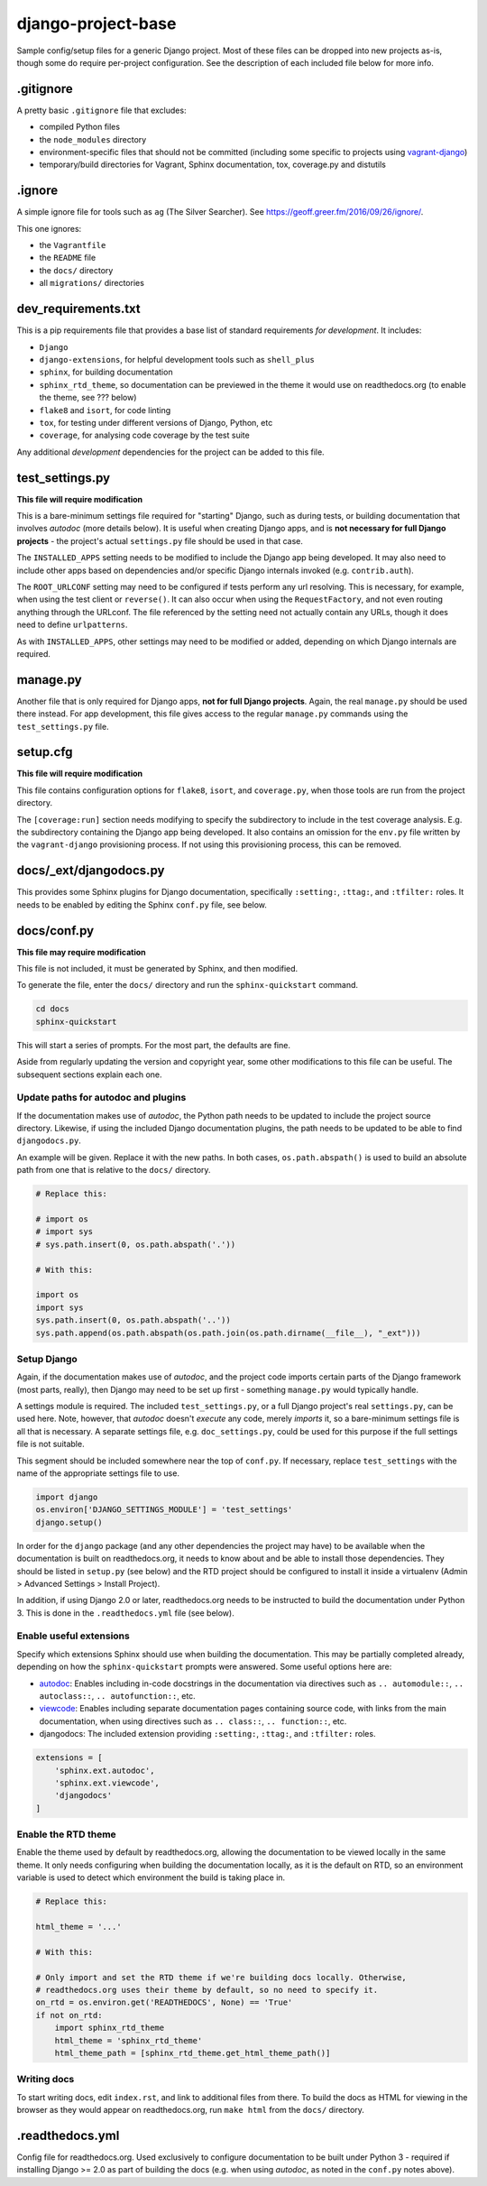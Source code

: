 ===================
django-project-base
===================

Sample config/setup files for a generic Django project. Most of these files can be dropped into new projects as-is, though some do require per-project configuration. See the description of each included file below for more info.


.gitignore
==========

A pretty basic ``.gitignore`` file that excludes:

* compiled Python files
* the ``node_modules`` directory
* environment-specific files that should not be committed (including some specific to projects using `vagrant-django <https://github.com/oogles/vagrant-django>`_)
* temporary/build directories for Vagrant, Sphinx documentation, tox, coverage.py and distutils


.ignore
=======

A simple ignore file for tools such as ``ag`` (The Silver Searcher). See https://geoff.greer.fm/2016/09/26/ignore/.

This one ignores:

* the ``Vagrantfile``
* the ``README`` file
* the ``docs/`` directory
* all ``migrations/`` directories


dev_requirements.txt
====================

This is a pip requirements file that provides a base list of standard requirements *for development*. It includes:

* ``Django``
* ``django-extensions``, for helpful development tools such as ``shell_plus``
* ``sphinx``, for building documentation
* ``sphinx_rtd_theme``, so documentation can be previewed in the theme it would use on readthedocs.org (to enable the theme, see ??? below)
* ``flake8`` and ``isort``, for code linting
* ``tox``, for testing under different versions of Django, Python, etc
* ``coverage``, for analysing code coverage by the test suite

Any additional *development* dependencies for the project can be added to this file.


test_settings.py
================

**This file will require modification**

This is a bare-minimum settings file required for "starting" Django, such as during tests, or building documentation that involves *autodoc* (more details below). It is useful when creating Django apps, and is **not necessary for full Django projects** - the project's actual ``settings.py`` file should be used in that case.

The ``INSTALLED_APPS`` setting needs to be modified to include the Django app being developed. It may also need to include other apps based on dependencies and/or specific Django internals invoked (e.g. ``contrib.auth``).

The ``ROOT_URLCONF`` setting may need to be configured if tests perform any url resolving. This is necessary, for example, when using the test client or ``reverse()``. It can also occur when using the ``RequestFactory``, and not even routing anything through the URLconf. The file referenced by the setting need not actually contain any URLs, though it does need to define ``urlpatterns``.

As with ``INSTALLED_APPS``, other settings may need to be modified or added, depending on which Django internals are required.


manage.py
=========

Another file that is only required for Django apps, **not for full Django projects**. Again, the real ``manage.py`` should be used there instead. For app development, this file gives access to the regular ``manage.py`` commands using the ``test_settings.py`` file.


setup.cfg
=========

**This file will require modification**

This file contains configuration options for ``flake8``, ``isort``, and ``coverage.py``, when those tools are run from the project directory.

The ``[coverage:run]`` section needs modifying to specify the subdirectory to include in the test coverage analysis. E.g. the subdirectory containing the Django app being developed. It also contains an omission for the ``env.py`` file written by the ``vagrant-django`` provisioning process. If not using this provisioning process, this can be removed.


docs/_ext/djangodocs.py
=======================

This provides some Sphinx plugins for Django documentation, specifically ``:setting:``, ``:ttag:``, and ``:tfilter:`` roles. It needs to be enabled by editing the Sphinx ``conf.py`` file, see below.


docs/conf.py
============

**This file may require modification**

This file is not included, it must be generated by Sphinx, and then modified.

To generate the file, enter the ``docs/`` directory and run the ``sphinx-quickstart`` command.

.. code-block:: python

    cd docs
    sphinx-quickstart

This will start a series of prompts. For the most part, the defaults are fine.

Aside from regularly updating the version and copyright year, some other modifications to this file can be useful. The subsequent sections explain each one.

Update paths for autodoc and plugins
------------------------------------

If the documentation makes use of *autodoc*, the Python path needs to be updated to include the project source directory. Likewise, if using the included Django documentation plugins, the path needs to be updated to be able to find ``djangodocs.py``.

An example will be given. Replace it with the new paths. In both cases, ``os.path.abspath()`` is used to build an absolute path from one that is relative to the ``docs/`` directory.

.. code-block:: python

    # Replace this:

    # import os
    # import sys
    # sys.path.insert(0, os.path.abspath('.'))

    # With this:

    import os
    import sys
    sys.path.insert(0, os.path.abspath('..'))
    sys.path.append(os.path.abspath(os.path.join(os.path.dirname(__file__), "_ext")))

Setup Django
------------

Again, if the documentation makes use of *autodoc*, and the project code imports certain parts of the Django framework (most parts, really), then Django may need to be set up first - something ``manage.py`` would typically handle.

A settings module is required. The included ``test_settings.py``, or a full Django project's real ``settings.py``, can be used here. Note, however, that *autodoc* doesn't *execute* any code, merely *imports* it, so a bare-minimum settings file is all that is necessary. A separate settings file, e.g. ``doc_settings.py``, could be used for this purpose if the full settings file is not suitable.

This segment should be included somewhere near the top of ``conf.py``. If necessary, replace ``test_settings`` with the name of the appropriate settings file to use.

.. code-block:: python

    import django
    os.environ['DJANGO_SETTINGS_MODULE'] = 'test_settings'
    django.setup()

In order for the ``django`` package (and any other dependencies the project may have) to be available when the documentation is built on readthedocs.org, it needs to know about and be able to install those dependencies. They should be listed in ``setup.py`` (see below) and the RTD project should be configured to install it inside a virtualenv (Admin > Advanced Settings > Install Project).

In addition, if using Django 2.0 or later, readthedocs.org needs to be instructed to build the documentation under Python 3. This is done in the ``.readthedocs.yml`` file (see below).

Enable useful extensions
------------------------

Specify which extensions Sphinx should use when building the documentation. This may be partially completed already, depending on how the ``sphinx-quickstart`` prompts were answered. Some useful options here are:

* `autodoc <http://www.sphinx-doc.org/en/stable/ext/autodoc.html>`_: Enables including in-code docstrings in the documentation via directives such as ``.. automodule::``, ``.. autoclass::``, ``.. autofunction::``, etc.
* `viewcode <http://www.sphinx-doc.org/en/stable/ext/viewcode.html>`_: Enables including separate documentation pages containing source code, with links from the main documentation, when using directives such as ``.. class::``, ``.. function::``, etc.
* djangodocs: The included extension providing ``:setting:``, ``:ttag:``, and ``:tfilter:`` roles.

.. code-block:: python

    extensions = [
        'sphinx.ext.autodoc',
        'sphinx.ext.viewcode',
        'djangodocs'
    ]

Enable the RTD theme
--------------------

Enable the theme used by default by readthedocs.org, allowing the documentation to be viewed locally in the same theme. It only needs configuring when building the documentation locally, as it is the default on RTD, so an environment variable is used to detect which environment the build is taking place in.

.. code-block:: python

    # Replace this:

    html_theme = '...'

    # With this:

    # Only import and set the RTD theme if we're building docs locally. Otherwise,
    # readthedocs.org uses their theme by default, so no need to specify it.
    on_rtd = os.environ.get('READTHEDOCS', None) == 'True'
    if not on_rtd:
        import sphinx_rtd_theme
        html_theme = 'sphinx_rtd_theme'
        html_theme_path = [sphinx_rtd_theme.get_html_theme_path()]

Writing docs
------------

To start writing docs, edit ``index.rst``, and link to additional files from there. To build the docs as HTML for viewing in the browser as they would appear on readthedocs.org, run ``make html`` from the ``docs/`` directory.


.readthedocs.yml
================

Config file for readthedocs.org. Used exclusively to configure documentation to be built under Python 3 - required if installing Django >= 2.0 as part of building the docs (e.g. when using *autodoc*, as noted in the ``conf.py`` notes above).
